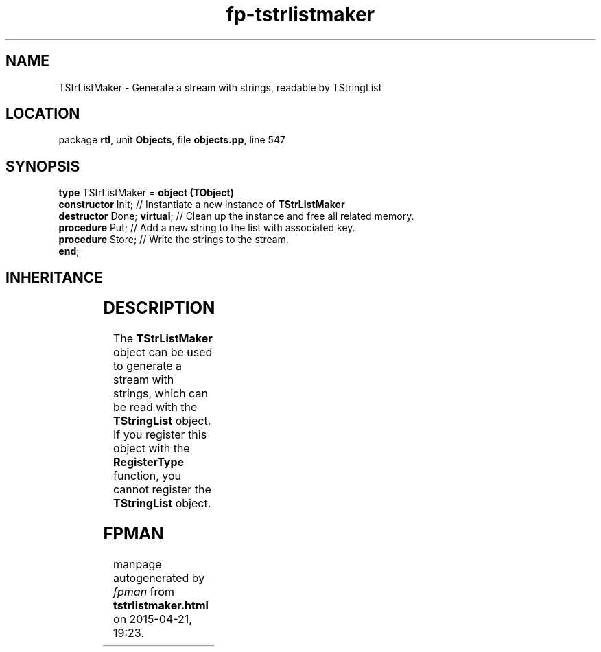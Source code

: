 .\" file autogenerated by fpman
.TH "fp-tstrlistmaker" 3 "2014-03-14" "fpman" "Free Pascal Programmer's Manual"
.SH NAME
TStrListMaker - Generate a stream with strings, readable by TStringList
.SH LOCATION
package \fBrtl\fR, unit \fBObjects\fR, file \fBobjects.pp\fR, line 547
.SH SYNOPSIS
\fBtype\fR TStrListMaker = \fBobject (TObject)\fR
  \fBconstructor\fR Init;         // Instantiate a new instance of \fBTStrListMaker\fR 
  \fBdestructor\fR Done; \fBvirtual\fR; // Clean up the instance and free all related memory.
  \fBprocedure\fR Put;            // Add a new string to the list with associated key.
  \fBprocedure\fR Store;          // Write the strings to the stream.
.br
\fBend\fR;
.SH INHERITANCE
.TS
l l
l l.
\fBTStrListMaker\fR	Generate a stream with strings, readable by TStringList
\fBTObject\fR	Basis of all objects
.TE
.SH DESCRIPTION
The \fBTStrListMaker\fR object can be used to generate a stream with strings, which can be read with the \fBTStringList\fR object. If you register this object with the \fBRegisterType\fR function, you cannot register the \fBTStringList\fR object.


.SH FPMAN
manpage autogenerated by \fIfpman\fR from \fBtstrlistmaker.html\fR on 2015-04-21, 19:23.

